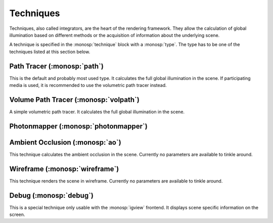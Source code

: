 Techniques
==========

Techniques, also called integrators, are the heart of the rendering framework.
They allow the calculation of global illumination based on different methods or the acquisition of information about the underlying scene.

A technique is specified in the :monosp:`technique` block with a :monosp:`type`.
The type has to be one of the techniques listed at this section below.

Path Tracer (:monosp:`path`)
---------------------------------------------

.. objectparameters::

 * - max_depth
   - |int|
   - 64
   - Maximum depth of rays to be traced.

 * - clamp
   - |number|
   - 0
   - Value to clamp contributions to. This introduces bias in favour of omitting outlier. 0 disables clamping.

 * - aov_normals
   - |bool|
   - false
   - Enable normal output as aov.

 * - aov_mis
   - |bool|
   - false
   - Enable two aovs displaying mis related weights.

This is the default and probably most used type. It calculates the full global illumination in the scene.
If participating media is used, it is recommended to use the volumetric path tracer instead.

Volume Path Tracer (:monosp:`volpath`)
---------------------------------------------

.. objectparameters::

 * - max_depth
   - |int|
   - 64
   - Maximum depth of rays to be traced.

 * - clamp
   - |number|
   - 0
   - Value to clamp contributions to. This introduces bias in favour of omitting outlier. 0 disables clamping.

A simple volumetric path tracer. It calculates the full global illumination in the scene.

Photonmapper (:monosp:`photonmapper`)
---------------------------------------------

.. objectparameters::

 * - max_depth
   - |int|
   - 8
   - Maximum depth of rays to be traced.

 * - radius
   - |number|
   - 0.01
   - Initial merging radius.

 * - clamp
   - |number|
   - 0
   - Value to clamp contributions to. This introduces bias in favour of omitting outlier. 0 disables clamping.

 * - aov
   - |bool|
   - false
   - Enable aovs displaying internal weights.

Ambient Occlusion (:monosp:`ao`)
---------------------------------------------

This technique calculates the ambient occlusion in the scene. Currently no parameters are available to tinkle around.

Wireframe (:monosp:`wireframe`)
---------------------------------------------

This technique renders the scene in wireframe. Currently no parameters are available to tinkle around.

Debug (:monosp:`debug`)
---------------------------------------------

This is a special technique only usable with the :monosp:`igview` frontend. It displays scene specific information on the screen.